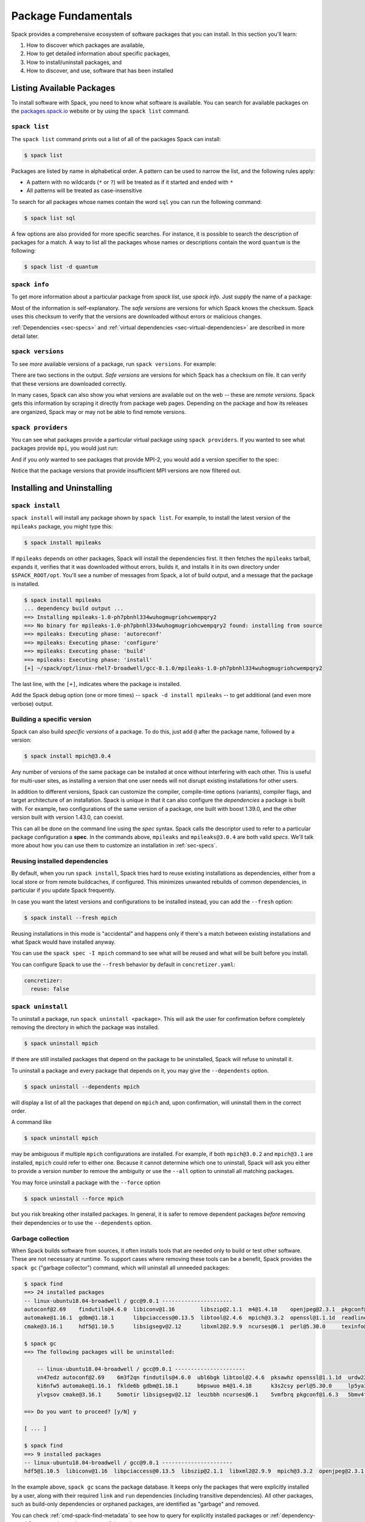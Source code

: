 .. Copyright Spack Project Developers. See COPYRIGHT file for details.

   SPDX-License-Identifier: (Apache-2.0 OR MIT)

.. meta::
   :description lang=en:
      Learn the fundamental Spack commands for managing software packages, including how to find, inspect, install, and remove them.

.. _basic-usage:

Package Fundamentals
====================

Spack provides a comprehensive ecosystem of software packages that you can install.
In this section you'll learn:

1. How to discover which packages are available,
2. How to get detailed information about specific packages,
3. How to install/uninstall packages, and
4. How to discover, and use, software that has been installed



.. _basic-list-and-info-packages:

Listing Available Packages
--------------------------

To install software with Spack, you need to know what software is available.
You can search for available packages on the `packages.spack.io <https://packages.spack.io>`_ website or by using the ``spack list`` command.

.. _cmd-spack-list:

``spack list``
^^^^^^^^^^^^^^

The ``spack list`` command prints out a list of all of the packages Spack can install:

.. code-block:: spec

   $ spack list

Packages are listed by name in alphabetical order.
A pattern can be used to narrow the list, and the following rules apply:

* A pattern with no wildcards (``*`` or ``?``) will be treated as if it started and ended with ``*``
* All patterns will be treated as case-insensitive

To search for all packages whose names contain the word ``sql`` you can run the following command:

.. code-block:: spec

   $ spack list sql

A few options are also provided for more specific searches.
For instance, it is possible to search the description of packages for a match.
A way to list all the packages whose names or descriptions contain the word ``quantum`` is the following:

.. code-block:: spec

   $ spack list -d quantum


.. _cmd-spack-info:

``spack info``
^^^^^^^^^^^^^^

To get more information about a particular package from `spack list`, use `spack info`.
Just supply the name of a package:

.. command-output:: spack info mpich
   :language: spec

Most of the information is self-explanatory.
The *safe versions* are versions for which Spack knows the checksum.
Spack uses this checksum to verify that the versions are downloaded without errors or malicious changes.

:ref:`Dependencies <sec-specs>` and :ref:`virtual dependencies <sec-virtual-dependencies>` are described in more detail later.

.. _cmd-spack-versions:

``spack versions``
^^^^^^^^^^^^^^^^^^

To see *more* available versions of a package, run ``spack versions``.
For example:

.. command-output:: spack versions libelf
   :language: spec

There are two sections in the output.
*Safe versions* are versions for which Spack has a checksum on file.
It can verify that these versions are downloaded correctly.

In many cases, Spack can also show you what versions are available out on the web -- these are *remote versions*.
Spack gets this information by scraping it directly from package web pages.
Depending on the package and how its releases are organized, Spack may or may not be able to find remote versions.

.. _cmd-spack-providers:

``spack providers``
^^^^^^^^^^^^^^^^^^^

You can see what packages provide a particular virtual package using ``spack providers``.
If you wanted to see what packages provide ``mpi``, you would just run:

.. command-output:: spack providers mpi
   :language: spec

And if you *only* wanted to see packages that provide MPI-2, you would add a version specifier to the spec:

.. command-output:: spack providers mpi@2
   :language: spec

Notice that the package versions that provide insufficient MPI versions are now filtered out.

Installing and Uninstalling
---------------------------

.. _cmd-spack-install:

``spack install``
^^^^^^^^^^^^^^^^^

``spack install`` will install any package shown by ``spack list``.
For example, to install the latest version of the ``mpileaks`` package, you might type this:

.. code-block:: spec

   $ spack install mpileaks

If ``mpileaks`` depends on other packages, Spack will install the dependencies first.
It then fetches the ``mpileaks`` tarball, expands it, verifies that it was downloaded without errors, builds it, and installs it in its own directory under ``$SPACK_ROOT/opt``.
You'll see a number of messages from Spack, a lot of build output, and a message that the package is installed.

.. code-block:: spec

   $ spack install mpileaks
   ... dependency build output ...
   ==> Installing mpileaks-1.0-ph7pbnhl334wuhogmugriohcwempqry2
   ==> No binary for mpileaks-1.0-ph7pbnhl334wuhogmugriohcwempqry2 found: installing from source
   ==> mpileaks: Executing phase: 'autoreconf'
   ==> mpileaks: Executing phase: 'configure'
   ==> mpileaks: Executing phase: 'build'
   ==> mpileaks: Executing phase: 'install'
   [+] ~/spack/opt/linux-rhel7-broadwell/gcc-8.1.0/mpileaks-1.0-ph7pbnhl334wuhogmugriohcwempqry2

The last line, with the ``[+]``, indicates where the package is installed.

Add the Spack debug option (one or more times) -- ``spack -d install mpileaks`` -- to get additional (and even more verbose) output.

Building a specific version
^^^^^^^^^^^^^^^^^^^^^^^^^^^

Spack can also build *specific versions* of a package.
To do this, just add ``@`` after the package name, followed by a version:

.. code-block:: spec

   $ spack install mpich@3.0.4

Any number of versions of the same package can be installed at once without interfering with each other.
This is useful for multi-user sites, as installing a version that one user needs will not disrupt existing installations for other users.

In addition to different versions, Spack can customize the compiler, compile-time options (variants), compiler flags, and target architecture of an installation.
Spack is unique in that it can also configure the *dependencies* a package is built with.
For example, two configurations of the same version of a package, one built with boost 1.39.0, and the other version built with version 1.43.0, can coexist.

This can all be done on the command line using the *spec* syntax.
Spack calls the descriptor used to refer to a particular package configuration a **spec**.
In the commands above, ``mpileaks`` and ``mpileaks@3.0.4`` are both valid *specs*.
We'll talk more about how you can use them to customize an installation in :ref:`sec-specs`.

Reusing installed dependencies
^^^^^^^^^^^^^^^^^^^^^^^^^^^^^^

By default, when you run ``spack install``, Spack tries hard to reuse existing installations as dependencies, either from a local store or from remote buildcaches, if configured.
This minimizes unwanted rebuilds of common dependencies, in particular if you update Spack frequently.

In case you want the latest versions and configurations to be installed instead, you can add the ``--fresh`` option:

.. code-block:: spec

   $ spack install --fresh mpich

Reusing installations in this mode is "accidental" and happens only if there's a match between existing installations and what Spack would have installed anyway.

You can use the ``spack spec -I mpich`` command to see what will be reused and what will be built before you install.

You can configure Spack to use the ``--fresh`` behavior by default in ``concretizer.yaml``:

.. code-block:: yaml

   concretizer:
     reuse: false

.. _cmd-spack-uninstall:

``spack uninstall``
^^^^^^^^^^^^^^^^^^^

To uninstall a package, run ``spack uninstall <package>``.
This will ask the user for confirmation before completely removing the directory in which the package was installed.

.. code-block:: spec

   $ spack uninstall mpich

If there are still installed packages that depend on the package to be uninstalled, Spack will refuse to uninstall it.

To uninstall a package and every package that depends on it, you may give the ``--dependents`` option.

.. code-block:: spec

   $ spack uninstall --dependents mpich

will display a list of all the packages that depend on ``mpich`` and, upon confirmation, will uninstall them in the correct order.

A command like

.. code-block:: spec

   $ spack uninstall mpich

may be ambiguous if multiple ``mpich`` configurations are installed.
For example, if both ``mpich@3.0.2`` and ``mpich@3.1`` are installed, ``mpich`` could refer to either one.
Because it cannot determine which one to uninstall, Spack will ask you either to provide a version number to remove the ambiguity or use the ``--all`` option to uninstall all matching packages.

You may force uninstall a package with the ``--force`` option

.. code-block:: spec

   $ spack uninstall --force mpich

but you risk breaking other installed packages.
In general, it is safer to remove dependent packages *before* removing their dependencies or to use the ``--dependents`` option.


.. _nondownloadable:

Garbage collection
^^^^^^^^^^^^^^^^^^

When Spack builds software from sources, it often installs tools that are needed only to build or test other software.
These are not necessary at runtime.
To support cases where removing these tools can be a benefit, Spack provides the ``spack gc`` ("garbage collector") command, which will uninstall all unneeded packages:

.. code-block:: console

   $ spack find
   ==> 24 installed packages
   -- linux-ubuntu18.04-broadwell / gcc@9.0.1 ----------------------
   autoconf@2.69    findutils@4.6.0  libiconv@1.16        libszip@2.1.1  m4@1.4.18    openjpeg@2.3.1  pkgconf@1.6.3  util-macros@1.19.1
   automake@1.16.1  gdbm@1.18.1      libpciaccess@0.13.5  libtool@2.4.6  mpich@3.3.2  openssl@1.1.1d  readline@8.0   xz@5.2.4
   cmake@3.16.1     hdf5@1.10.5      libsigsegv@2.12      libxml2@2.9.9  ncurses@6.1  perl@5.30.0     texinfo@6.5    zlib@1.2.11

   $ spack gc
   ==> The following packages will be uninstalled:

       -- linux-ubuntu18.04-broadwell / gcc@9.0.1 ----------------------
       vn47edz autoconf@2.69    6m3f2qn findutils@4.6.0  ubl6bgk libtool@2.4.6  pksawhz openssl@1.1.1d  urdw22a readline@8.0
       ki6nfw5 automake@1.16.1  fklde6b gdbm@1.18.1      b6pswuo m4@1.4.18      k3s2csy perl@5.30.0     lp5ya3t texinfo@6.5
       ylvgsov cmake@3.16.1     5omotir libsigsegv@2.12  leuzbbh ncurses@6.1    5vmfbrq pkgconf@1.6.3   5bmv4tg util-macros@1.19.1

   ==> Do you want to proceed? [y/N] y

   [ ... ]

   $ spack find
   ==> 9 installed packages
   -- linux-ubuntu18.04-broadwell / gcc@9.0.1 ----------------------
   hdf5@1.10.5  libiconv@1.16  libpciaccess@0.13.5  libszip@2.1.1  libxml2@2.9.9  mpich@3.3.2  openjpeg@2.3.1  xz@5.2.4  zlib@1.2.11

In the example above, ``spack gc`` scans the package database.
It keeps only the packages that were explicitly installed by a user, along with their required ``link`` and ``run`` dependencies (including transitive dependencies).
All other packages, such as build-only dependencies or orphaned packages, are identified as "garbage" and removed.

You can check :ref:`cmd-spack-find-metadata` to see how to query for explicitly installed packages or :ref:`dependency-types` for a more thorough treatment of dependency types.

Marking packages explicit or implicit
^^^^^^^^^^^^^^^^^^^^^^^^^^^^^^^^^^^^^

By default, Spack will mark packages a user installs as explicitly installed, while all of its dependencies will be marked as implicitly installed.
Packages can be marked manually as explicitly or implicitly installed by using ``spack mark``.
This can be used in combination with ``spack gc`` to clean up packages that are no longer required.

.. code-block:: spec

  $ spack install m4
  ==> 29005: Installing libsigsegv
  [...]
  ==> 29005: Installing m4
  [...]

  $ spack install m4 ^libsigsegv@2.11
  ==> 39798: Installing libsigsegv
  [...]
  ==> 39798: Installing m4
  [...]

  $ spack find -d
  ==> 4 installed packages
  -- linux-fedora32-haswell / gcc@10.1.1 --------------------------
  libsigsegv@2.11

  libsigsegv@2.12

  m4@1.4.18
      libsigsegv@2.12

  m4@1.4.18
      libsigsegv@2.11

  $ spack gc
  ==> There are no unused specs. Spack's store is clean.

  $ spack mark -i m4 ^libsigsegv@2.11
  ==> m4@1.4.18 : marking the package implicit

  $ spack gc
  ==> The following packages will be uninstalled:

      -- linux-fedora32-haswell / gcc@10.1.1 --------------------------
      5fj7p2o libsigsegv@2.11  c6ensc6 m4@1.4.18

  ==> Do you want to proceed? [y/N]

In the example above, we ended up with two versions of ``m4`` because they depend on different versions of ``libsigsegv``.
``spack gc`` will not remove any of the packages because both versions of ``m4`` have been installed explicitly and both versions of ``libsigsegv`` are required by the ``m4`` packages.

``spack mark`` can also be used to implement upgrade workflows.
The following example demonstrates how ``spack mark`` and ``spack gc`` can be used to only keep the current version of a package installed.

When updating Spack via ``git pull``, new versions for either ``libsigsegv`` or ``m4`` might be introduced.
This will cause Spack to install duplicates.
Because we only want to keep one version, we mark everything as implicitly installed before updating Spack.
If there is no new version for either of the packages, ``spack install`` will simply mark them as explicitly installed, and ``spack gc`` will not remove them.

.. code-block:: spec

  $ spack install m4
  ==> 62843: Installing libsigsegv
  [...]
  ==> 62843: Installing m4
  [...]

  $ spack mark -i -a
  ==> m4@1.4.18 : marking the package implicit

  $ git pull
  [...]

  $ spack install m4
  [...]
  ==> m4@1.4.18 : marking the package explicit
  [...]

  $ spack gc
  ==> There are no unused specs. Spack's store is clean.

When using this workflow for installations that contain more packages, care must be taken to either only mark selected packages or issue ``spack install`` for all packages that should be kept.

You can check :ref:`cmd-spack-find-metadata` to see how to query for explicitly or implicitly installed packages.

Non-Downloadable Tarballs
^^^^^^^^^^^^^^^^^^^^^^^^^

The tarballs for some packages cannot be automatically downloaded by Spack.
This could be for a number of reasons:

#. The author requires users to manually accept a license agreement before downloading (e.g., ``jdk`` and ``galahad``).

#. The software is proprietary and cannot be downloaded on the open Internet.

To install these packages, one must create a mirror and manually add the tarballs in question to it (see :ref:`mirrors`):

#. Create a directory for the mirror.
   You can create this directory anywhere you like, it does not have to be inside ``~/.spack``:

   .. code-block:: console

       $ mkdir ~/.spack/manual_mirror

#. Register the mirror with Spack by creating ``~/.spack/mirrors.yaml``:

   .. code-block:: yaml

       mirrors:
         manual: file://~/.spack/manual_mirror

#. Put your tarballs in it.
   Tarballs should be named ``<package>/<package>-<version>.tar.gz``.
   For example:

   .. code-block:: console

       $ ls -l manual_mirror/galahad

       -rw-------. 1 me me 11657206 Jun 21 19:25 galahad-2.60003.tar.gz

#. Install as usual:

   .. code-block:: console

       $ spack install galahad


Seeing Installed Packages
-------------------------

We know that ``spack list`` shows you the names of available packages, but how do you figure out which are already installed?

.. _cmd-spack-find:

``spack find``
^^^^^^^^^^^^^^

``spack find`` shows the *specs* of installed packages.
A spec is like a name, but it has a version, compiler, architecture, and build options associated with it.
In Spack, you can have many installations of the same package with different specs.

Running ``spack find`` with no arguments lists installed packages:

.. code-block:: spec

   $ spack find
   ==> 74 installed packages.
   -- linux-debian7-x86_64 / gcc@4.4.7 --------------------------------
   ImageMagick@6.8.9-10  libdwarf@20130729  py-dateutil@2.4.0
   adept-utils@1.0       libdwarf@20130729  py-ipython@2.3.1
   atk@2.14.0            libelf@0.8.12      py-matplotlib@1.4.2
   boost@1.55.0          libelf@0.8.13      py-nose@1.3.4
   bzip2@1.0.6           libffi@3.1         py-numpy@1.9.1
   cairo@1.14.0          libmng@2.0.2       py-pygments@2.0.1
   callpath@1.0.2        libpng@1.6.16      py-pyparsing@2.0.3
   cmake@3.0.2           libtiff@4.0.3      py-pyside@1.2.2
   dbus@1.8.6            libtool@2.4.2      py-pytz@2014.10
   dbus@1.9.0            libxcb@1.11        py-setuptools@11.3.1
   dyninst@8.1.2         libxml2@2.9.2      py-six@1.9.0
   fontconfig@2.11.1     libxml2@2.9.2      python@2.7.8
   freetype@2.5.3        llvm@3.0           qhull@1.0
   gdk-pixbuf@2.31.2     memaxes@0.5        qt@4.8.6
   glib@2.42.1           mesa@8.0.5         qt@5.4.0
   graphlib@2.0.0        mpich@3.0.4        readline@6.3
   gtkplus@2.24.25       mpileaks@1.0       sqlite@3.8.5
   harfbuzz@0.9.37       mrnet@4.1.0        stat@2.1.0
   hdf5@1.8.13           ncurses@5.9        tcl@8.6.3
   icu@54.1              netcdf@4.3.3       tk@src
   jpeg@9a               openssl@1.0.1h     vtk@6.1.0
   launchmon@1.0.1       pango@1.36.8       xcb-proto@1.11
   lcms@2.6              pixman@0.32.6      xz@5.2.0
   libdrm@2.4.33         py-dateutil@2.4.0  zlib@1.2.8

   -- linux-debian7-x86_64 / gcc@4.9.2 --------------------------------
   libelf@0.8.10  mpich@3.0.4

Packages are divided into groups according to their architecture and compiler.
Within each group, Spack tries to keep the view simple and only shows the version of installed packages.

.. _cmd-spack-find-metadata:

Viewing more metadata
""""""""""""""""""""""""""""""""

``spack find`` can filter the package list based on the package name, spec, or a number of properties of their installation status.
For example, missing dependencies of a spec can be shown with ``--missing``, deprecated packages can be included with ``--deprecated``, packages that were explicitly installed with ``spack install <package>`` can be singled out with ``--explicit``, and those that have been pulled in only as dependencies with ``--implicit``.

In some cases, there may be different configurations of the *same* version of a package installed.
For example, there are two installations of ``libdwarf@20130729`` above.
We can look at them in more detail using ``spack find --deps`` and by asking only to show ``libdwarf`` packages:

.. code-block:: spec

   $ spack find --deps libdwarf
   ==> 2 installed packages.
   -- linux-debian7-x86_64 / gcc@4.4.7 --------------------------------
       libdwarf@20130729-d9b90962
           ^libelf@0.8.12
       libdwarf@20130729-b52fac98
           ^libelf@0.8.13

Now we see that the two instances of ``libdwarf`` depend on *different* versions of ``libelf``: 0.8.12 and 0.8.13.
This view can become complicated for packages with many dependencies.
If you just want to know whether two packages' dependencies differ, you can use ``spack find --long``:

.. code-block:: spec

   $ spack find --long libdwarf
   ==> 2 installed packages.
   -- linux-debian7-x86_64 / gcc@4.4.7 --------------------------------
   libdwarf@20130729-d9b90962  libdwarf@20130729-b52fac98

Now the ``libdwarf`` installs have hashes after their names.
These are hashes over all of the dependencies of each package.
If the hashes are the same, then the packages have the same dependency configuration.

If you want to know the path where each package is installed, you can use ``spack find --paths``:

.. code-block:: spec

   $ spack find --paths
   ==> 74 installed packages.
   -- linux-debian7-x86_64 / gcc@4.4.7 --------------------------------
       ImageMagick@6.8.9-10  ~/spack/opt/linux-debian7-x86_64/gcc@4.4.7/ImageMagick@6.8.9-10-4df950dd
       adept-utils@1.0       ~/spack/opt/linux-debian7-x86_64/gcc@4.4.7/adept-utils@1.0-5adef8da
       atk@2.14.0            ~/spack/opt/linux-debian7-x86_64/gcc@4.4.7/atk@2.14.0-3d09ac09
       boost@1.55.0          ~/spack/opt/linux-debian7-x86_64/gcc@4.4.7/boost@1.55.0
       bzip2@1.0.6           ~/spack/opt/linux-debian7-x86_64/gcc@4.4.7/bzip2@1.0.6
       cairo@1.14.0          ~/spack/opt/linux-debian7-x86_64/gcc@4.4.7/cairo@1.14.0-fcc2ab44
       callpath@1.0.2        ~/spack/opt/linux-debian7-x86_64/gcc@4.4.7/callpath@1.0.2-5dce4318
   ...

You can restrict your search to a particular package by supplying its name:

.. code-block:: spec

   $ spack find --paths libelf
   -- linux-debian7-x86_64 / gcc@4.4.7 --------------------------------
       libelf@0.8.11  ~/spack/opt/linux-debian7-x86_64/gcc@4.4.7/libelf@0.8.11
       libelf@0.8.12  ~/spack/opt/linux-debian7-x86_64/gcc@4.4.7/libelf@0.8.12
       libelf@0.8.13  ~/spack/opt/linux-debian7-x86_64/gcc@4.4.7/libelf@0.8.13

Spec queries
""""""""""""""""""""""""""""""""

``spack find`` actually does a lot more than this.
You can use *specs* to query for specific configurations and builds of each package.
If you want to find only libelf versions greater than version 0.8.12, you could say:

.. code-block:: spec

   $ spack find libelf@0.8.12:
   -- linux-debian7-x86_64 / gcc@4.4.7 --------------------------------
       libelf@0.8.12  libelf@0.8.13

Finding just the versions of libdwarf built with a particular version of libelf would look like this:

.. code-block:: spec

   $ spack find --long libdwarf ^libelf@0.8.12
   ==> 1 installed packages.
   -- linux-debian7-x86_64 / gcc@4.4.7 --------------------------------
   libdwarf@20130729-d9b90962

We can also search for packages that have a certain attribute.
For example, ``spack find libdwarf +debug`` will show only installations of libdwarf with the 'debug' compile-time option enabled.

The full spec syntax is discussed in detail in :ref:`sec-specs`.


Machine-readable output
""""""""""""""""""""""""""""""""

If you only want to see very specific things about installed packages, Spack has some options for you.
``spack find --format`` can be used to output only specific fields:

.. code-block:: console

   $ spack find --format "{name}-{version}-{hash}"
   autoconf-2.69-icynozk7ti6h4ezzgonqe6jgw5f3ulx4
   automake-1.16.1-o5v3tc77kesgonxjbmeqlwfmb5qzj7zy
   bzip2-1.0.6-syohzw57v2jfag5du2x4bowziw3m5p67
   bzip2-1.0.8-zjny4jwfyvzbx6vii3uuekoxmtu6eyuj
   cmake-3.15.1-7cf6onn52gywnddbmgp7qkil4hdoxpcb
   ...

or:

.. code-block:: console

   $ spack find --format "{hash:7}"
   icynozk
   o5v3tc7
   syohzw5
   zjny4jw
   7cf6onn
   ...

This uses the same syntax as described in the documentation for :meth:`~spack.spec.Spec.format` -- you can use any of the options there.
This is useful for passing metadata about packages to other command-line tools.

Alternatively, if you want something even more machine readable, you can output each spec as JSON records using ``spack find --json``.
This will output metadata on specs and all dependencies as JSON:

.. code-block:: spec

    $ spack find --json sqlite@3.28.0
    [
     {
      "name": "sqlite",
      "hash": "3ws7bsihwbn44ghf6ep4s6h4y2o6eznv",
      "version": "3.28.0",
      "arch": {
       "platform": "darwin",
       "platform_os": "mojave",
       "target": "x86_64"
      },
      "compiler": {
       "name": "apple-clang",
       "version": "10.0.0"
      },
      "namespace": "builtin",
      "parameters": {
       "fts": true,
       "functions": false,
       "cflags": [],
       "cppflags": [],
       "cxxflags": [],
       "fflags": [],
       "ldflags": [],
       "ldlibs": []
      },
      "dependencies": {
       "readline": {
        "hash": "722dzmgymxyxd6ovjvh4742kcetkqtfs",
        "type": [
         "build",
         "link"
        ]
       }
      }
     },
     ...
    ]

You can use this with tools like `jq <https://stedolan.github.io/jq/>`_ to quickly create JSON records structured the way you want:

.. code-block:: console

    $ spack find --json sqlite@3.28.0 | jq -C '.[] | { name, version, hash }'
    {
      "name": "sqlite",
      "version": "3.28.0",
      "hash": "3ws7bsihwbn44ghf6ep4s6h4y2o6eznv"
    }
    {
      "name": "readline",
      "version": "7.0",
      "hash": "722dzmgymxyxd6ovjvh4742kcetkqtfs"
    }
    {
      "name": "ncurses",
      "version": "6.1",
      "hash": "zvaa4lhlhilypw5quj3akyd3apbq5gap"
    }


``spack diff``
^^^^^^^^^^^^^^

It's often the case that you have two versions of a spec that you need to disambiguate.
Let's say that we've installed two variants of zlib, one with and one without the optimize variant:

.. code-block:: spec

   $ spack install zlib
   $ spack install zlib -optimize

When we do ``spack find``, we see the two versions.

.. code-block:: spec

    $ spack find zlib
    ==> 2 installed packages
    -- linux-ubuntu20.04-skylake / gcc@9.3.0 ------------------------
    zlib@1.2.11  zlib@1.2.11


Let's say we want to uninstall ``zlib``.
We run the command and quickly encounter a problem because two versions are installed.

.. code-block:: spec

    $ spack uninstall zlib
    ==> Error: zlib matches multiple packages:

        -- linux-ubuntu20.04-skylake / gcc@9.3.0 ------------------------
        efzjziy zlib@1.2.11  sl7m27m zlib@1.2.11

    ==> Error: You can either:
        a) use a more specific spec, or
        b) specify the spec by its hash (e.g. `spack uninstall /hash`), or
        c) use `spack uninstall --all` to uninstall ALL matching specs.

Oh no!
We can see from the above that we have two different versions of zlib installed, and the only difference between the two is the hash.
This is a good use case for ``spack diff``, which can easily show us the "diff" or set difference between properties for two packages.
Let's try it out.
Because the only difference we see in the ``spack find`` view is the hash, let's use ``spack diff`` to look for more detail.
We will provide the two hashes:

.. code-block:: diff

    $ spack diff /efzjziy /sl7m27m

    --- zlib@1.2.11efzjziyc3dmb5h5u5azsthgbgog5mj7g
    +++ zlib@1.2.11sl7m27mzkbejtkrajigj3a3m37ygv4u2
    @@ variant_value @@
    -  zlib optimize False
    +  zlib optimize True


The output is colored and written in the style of a git diff.
This means that you can copy and paste it into a GitHub markdown as a code block with language "diff" and it will render nicely!
Here is an example:

.. code-block:: diff

    --- zlib@1.2.11/efzjziyc3dmb5h5u5azsthgbgog5mj7g
    +++ zlib@1.2.11/sl7m27mzkbejtkrajigj3a3m37ygv4u2
    @@ variant_value @@
    -  zlib optimize False
    +  zlib optimize True

Awesome!
Now let's read the diff.
It tells us that our first zlib was built with ``~optimize`` (``False``) and the second was built with ``+optimize`` (``True``).
You can't see it in the docs here, but the output above is also colored based on the content being an addition (+) or subtraction (-).

This is a small example, but you will be able to see differences for any attributes on the installation spec.
Running ``spack diff A B`` means we'll see which spec attributes are on ``B`` but not on ``A`` (green) and which are on ``A`` but not on ``B`` (red).
Here is another example with an additional difference type, ``version``:

.. code-block:: diff

   $ spack diff python@2.7.8 python@3.8.11

   --- python@2.7.8/tsxdi6gl4lihp25qrm4d6nys3nypufbf
   +++ python@3.8.11/yjtseru4nbpllbaxb46q7wfkyxbuvzxx
   @@ variant_value @@
   -  python patches a8c52415a8b03c0e5f28b5d52ae498f7a7e602007db2b9554df28cd5685839b8
   +  python patches 0d98e93189bc278fbc37a50ed7f183bd8aaf249a8e1670a465f0db6bb4f8cf87
   @@ version @@
   -  openssl 1.0.2u
   +  openssl 1.1.1k
   -  python 2.7.8
   +  python 3.8.11

Let's say that we were only interested in one kind of attribute above, ``version``.
We can ask the command to only output this attribute.
To do this, you'd add the ``--attribute`` for attribute parameter, which defaults to all.
Here is how you would filter to show just versions:

.. code-block:: diff

    $ spack diff --attribute version python@2.7.8 python@3.8.11

    --- python@2.7.8/tsxdi6gl4lihp25qrm4d6nys3nypufbf
    +++ python@3.8.11/yjtseru4nbpllbaxb46q7wfkyxbuvzxx
    @@ version @@
    -  openssl 1.0.2u
    +  openssl 1.1.1k
    -  python 2.7.8
    +  python 3.8.11

And you can add as many attributes as you'd like with multiple `--attribute` arguments (for lots of attributes, you can use ``-a`` for short).
Finally, if you want to view the data as JSON (and possibly pipe into an output file), just add ``--json``:


.. code-block:: spec

    $ spack diff --json python@2.7.8 python@3.8.11


This data will be much longer because along with the differences for ``A`` vs.
``B`` and ``B`` vs.
``A``, the JSON output also shows the intersection.


Using Installed Packages
------------------------

As you've seen, Spack packages are installed into long paths with hashes, and you need a way to get them into your path.
Spack has three different ways to solve this problem, which fit different use cases:

1. Spack provides :ref:`environments <environments>`, and views, with which you can "activate" a number of related packages all at once.
   This is likely the best method for most use cases.
2. Spack can generate :ref:`environment modules <modules>`, which are commonly used on supercomputing clusters.
   Module files can be generated for every installation automatically, and you can customize how this is done.
3. For one-off use, Spack provides the :ref:`spack load <cmd-spack-load>` command


.. _cmd-spack-load:

``spack load / unload``
^^^^^^^^^^^^^^^^^^^^^^^

If you sourced the appropriate shell script, as shown in :ref:`getting_started`, you can use the ``spack load`` command to quickly add a package to your ``PATH``.

For example, this will add the ``mpich`` package built with ``gcc`` to your path:

.. code-block:: spec

   $ spack install mpich %gcc@4.4.7

   # ... wait for install ...

   $ spack load mpich %gcc@4.4.7
   $ which mpicc
   ~/spack/opt/linux-debian7-x86_64/gcc@4.4.7/mpich@3.0.4/bin/mpicc

These commands will add appropriate directories to your ``PATH`` and ``MANPATH`` according to the :ref:`prefix inspections <customize-env-modifications>` defined in your modules configuration.
When you no longer want to use a package, you can type unload or unuse similarly:

.. code-block:: spec

   $ spack unload mpich %gcc@4.4.7


Ambiguous specs
"""""""""""""""

If a spec used with load/unload is ambiguous (i.e., more than one installed package matches it), then Spack will warn you:

.. code-block:: spec

   $ spack load libelf
   ==> Error: libelf matches multiple packages.
   Matching packages:
     qmm4kso libelf@0.8.13%gcc@4.4.7 arch=linux-debian7-x86_64
     cd2u6jt libelf@0.8.13%intel@15.0.0 arch=linux-debian7-x86_64
   Use a more specific spec

You can either type the ``spack load`` command again with a fully qualified argument, or you can add just enough extra constraints to identify one package.
For example, above, the key differentiator is that one ``libelf`` is built with the Intel compiler, while the other used ``gcc``.
You could therefore just type:

.. code-block:: spec

   $ spack load libelf %intel

To identify just the one built with the Intel compiler.
If you want to be *very* specific, you can load it by its hash.
For example, to load the first ``libelf`` above, you would run:

.. code-block:: spec

   $ spack load /qmm4kso

To see which packages that you have loaded into your environment, you would use ``spack find --loaded``.

.. code-block:: console

    $ spack find --loaded
    ==> 2 installed packages
    -- linux-debian7 / gcc@4.4.7 ------------------------------------
    libelf@0.8.13

    -- linux-debian7 / intel@15.0.0 ---------------------------------
    libelf@0.8.13

You can also use ``spack load --list`` to get the same output, but it does not have the full set of query options that ``spack find`` offers.

We'll learn more about Spack's spec syntax in :ref:`a later section <sec-specs>`.

.. _extensions:

Spack environments
^^^^^^^^^^^^^^^^^^

Spack can install a large number of Python packages.
Their names are typically prefixed with ``py-``.
Installing and using them is no different from any other package:

.. code-block:: spec

   $ spack install py-numpy
   $ spack load py-numpy
   $ python3
   >>> import numpy

The ``spack load`` command sets the ``PATH`` variable so that the correct Python executable is used and makes sure that ``numpy`` and its dependencies can be located in the ``PYTHONPATH``.

Spack is different from other Python package managers in that it installs every package into its *own* prefix.
This is in contrast to ``pip``, which installs all packages into the same prefix, whether in a virtual environment or not.

For many users, **virtual environments** are more convenient than repeated ``spack load`` commands, particularly when working with multiple Python packages.
Fortunately, Spack supports environments itself, which together with a view are no different from Python virtual environments.

The recommended way of working with Python extensions such as ``py-numpy`` is through :ref:`Environments <environments>`.
The following example creates a Spack environment with ``numpy`` in the current working directory.
It also puts a filesystem view in ``./view``, which is a more traditional combined prefix for all packages in the environment.

.. code-block:: spec

   $ spack env create --with-view view --dir .
   $ spack -e . add py-numpy
   $ spack -e . concretize
   $ spack -e . install

Now you can activate the environment and start using the packages:

.. code-block:: console

   $ spack env activate .
   $ python3
   >>> import numpy

The environment view is also a virtual environment, which is useful if you are sharing the environment with others who are unfamiliar with Spack.
They can either use the Python executable directly:

.. code-block:: console

   $ ./view/bin/python3
   >>> import numpy

or use the activation script:

.. code-block:: console

   $ source ./view/bin/activate
   $ python3
   >>> import numpy

In general, there should not be much difference between ``spack env activate`` and using the virtual environment.
The main advantage of ``spack env activate`` is that it knows about more packages than just Python packages, and it may set additional runtime variables that are not covered by the virtual environment activation script.

See :ref:`environments` for a more in-depth description of Spack environments and customizations to views.
